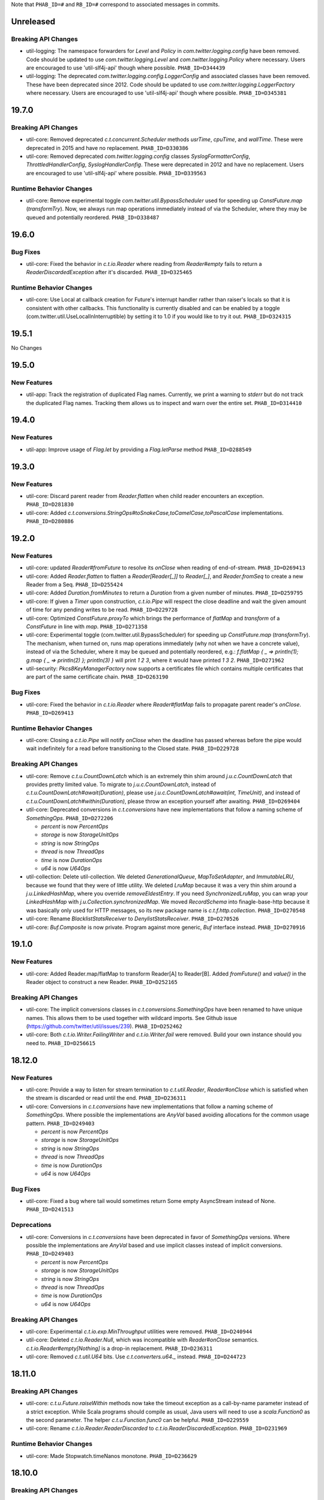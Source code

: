 .. Author notes: this file is formatted with restructured text
   (https://docutils.sourceforge.net/docs/user/rst/quickstart.html).
   The changelog style is adapted from Apache Lucene.

Note that ``PHAB_ID=#`` and ``RB_ID=#`` correspond to associated messages in commits.

Unreleased
----------

Breaking API Changes
~~~~~~~~~~~~~~~~~~~~

* util-logging: The namespace forwarders for `Level` and `Policy` in `com.twitter.logging.config`
  have been removed. Code should be updated to use `com.twitter.logging.Level` and
  `com.twitter.logging.Policy` where necessary. Users are encouraged to use 'util-slf4j-api' though
  where possible. ``PHAB_ID=D344439``

* util-logging: The deprecated `com.twitter.logging.config.LoggerConfig` and associated
  classes have been removed. These have been deprecated since 2012. Code should be updated
  to use `com.twitter.logging.LoggerFactory` where necessary. Users are encouraged to use
  'util-slf4j-api' though where possible. ``PHAB_ID=D345381``

19.7.0
------

Breaking API Changes
~~~~~~~~~~~~~~~~~~~~

* util-core: Removed deprecated `c.t.concurrent.Scheduler` methods `usrTime`,
  `cpuTime`, and `wallTime`. These were deprecated in 2015 and have no
  replacement. ``PHAB_ID=D330386``

* util-core: Removed deprecated `com.twitter.logging.config` classes `SyslogFormatterConfig`,
  `ThrottledHandlerConfig`, `SyslogHandlerConfig`. These were deprecated in 2012 and have
  no replacement. Users are encouraged to use 'util-slf4j-api' where possible. ``PHAB_ID=D339563``

Runtime Behavior Changes
~~~~~~~~~~~~~~~~~~~~~~~~

* util-core: Remove experimental toggle `com.twitter.util.BypassScheduler` used
  for speeding up `ConstFuture.map` (`transformTry`). Now, we always run map
  operations immediately instead of via the Scheduler, where they may be queued
  and potentially reordered. ``PHAB_ID=D338487``

19.6.0
------

Bug Fixes
~~~~~~~~~

* util-core: Fixed the behavior in `c.t.io.Reader` where reading from `Reader#empty` fails to return
  a `ReaderDiscardedException` after it's discarded. ``PHAB_ID=D325465``

Runtime Behavior Changes
~~~~~~~~~~~~~~~~~~~~~~~~

* util-core: Use Local at callback creation for Future's interrupt handler rather than
  raiser's locals so that it is consistent with other callbacks. This functionality is
  currently disabled and can be enabled by a toggle (com.twitter.util.UseLocalInInterruptible)
  by setting it to 1.0 if you would like to try it out. ``PHAB_ID=D324315``

19.5.1
------

No Changes

19.5.0
------

New Features
~~~~~~~~~~~~

* util-app: Track the registration of duplicated Flag names. Currently, we print a warning to
  `stderr` but do not track the duplicated Flag names. Tracking them allows us to inspect and
  warn over the entire set. ``PHAB_ID=D314410``

19.4.0
------

New Features
~~~~~~~~~~~~

* util-app: Improve usage of `Flag.let` by providing a `Flag.letParse` method
  ``PHAB_ID=D288549``

19.3.0
------

New Features
~~~~~~~~~~~~

* util-core: Discard parent reader from `Reader.flatten` when child reader encounters an exception.
  ``PHAB_ID=D281830``

* util-core: Added `c.t.conversions.StringOps#toSnakeCase,toCamelCase,toPascalCase` implementations.
  ``PHAB_ID=D280886``

19.2.0
------

New Features
~~~~~~~~~~~~

* util-core: updated `Reader#fromFuture` to resolve its `onClose` when reading of end-of-stream.
  ``PHAB_ID=D269413``

* util-core: Added `Reader.flatten` to flatten a `Reader[Reader[_]]` to `Reader[_]`,
  and `Reader.fromSeq` to create a new Reader from a Seq. ``PHAB_ID=D255424``

* util-core: Added `Duration.fromMinutes` to return a `Duration` from a given number of minutes.
  ``PHAB_ID=D259795``

* util-core: If given a `Timer` upon construction, `c.t.io.Pipe` will respect the close
  deadline and wait the given amount of time for any pending writes to be read. ``PHAB_ID=D229728``

* util-core: Optimized `ConstFuture.proxyTo` which brings the performance of
  `flatMap` and `transform` of a `ConstFuture` in line with `map`. ``PHAB_ID=D271358``

* util-core: Experimental toggle (com.twitter.util.BypassScheduler) for speeding up
  `ConstFuture.map` (`transformTry`). The mechanism, when turned on, runs map operations
  immediately (why not when we have a concrete value), instead of via the Scheduler, where it may
  be queued and potentially reordered, e.g.:
  `f.flatMap { _ => println(1); g.map { _ => println(2) }; println(3) }` will print `1 2 3`,
  where it would have printed `1 3 2`. ``PHAB_ID=D271962``

* util-security: `Pkcs8KeyManagerFactory` now supports a certificates file which contains multiple
  certificates that are part of the same certificate chain. ``PHAB_ID=D263190``

Bug Fixes
~~~~~~~~~

* util-core: Fixed the behavior in `c.t.io.Reader` where `Reader#flatMap` fails to propagate
  parent reader's `onClose`. ``PHAB_ID=D269413``

Runtime Behavior Changes
~~~~~~~~~~~~~~~~~~~~~~~~

* util-core: Closing a `c.t.io.Pipe` will notify `onClose` when the deadline has passed whereas
  before the pipe would wait indefinitely for a read before transitioning to the Closed state.
  ``PHAB_ID=D229728``

Breaking API Changes
~~~~~~~~~~~~~~~~~~~~

* util-core: Remove `c.t.u.CountDownLatch` which is an extremely thin shim around
  `j.u.c.CountDownLatch` that provides pretty limited value.  To migrate to `j.u.c.CountDownLatch`,
  instead of `c.t.u.CountDownLatch#await(Duration)`, please use
  `j.u.c.CountDownLatch#await(int, TimeUnit)`, and instead of
  `c.t.u.CountDownLatch#within(Duration)`, please throw an exception yourself after awaiting.
  ``PHAB_ID=D269404``

* util-core: Deprecated conversions in `c.t.conversions` have new implementations
  that follow a naming scheme of `SomethingOps`. ``PHAB_ID=D272206``

  - `percent` is now `PercentOps`
  - `storage` is now `StorageUnitOps`
  - `string` is now `StringOps`
  - `thread` is now `ThreadOps`
  - `time` is now `DurationOps`
  - `u64` is now `U64Ops`

* util-collection: Delete util-collection.  We deleted `GenerationalQueue`, `MapToSetAdapter`, and
  `ImmutableLRU`, because we found that they were of little utility.  We deleted `LruMap` because it
  was a very thin shim around a `j.u.LinkedHashMap`, where you override `removeEldestEntry`.  If you
  need `SynchronizedLruMap`, you can wrap your `LinkedHashMap` with
  `j.u.Collection.synchronizedMap`.  We moved `RecordSchema` into finagle-base-http because it was
  basically only used for HTTP messages, so its new package name is `c.t.f.http.collection`.
  ``PHAB_ID=D270548``

* util-core: Rename `BlacklistStatsReceiver` to `DenylistStatsReceiver`. ``PHAB_ID=D270526``

* util-core: `Buf.Composite` is now private. Program against more generic, `Buf` interface instead.
  ``PHAB_ID=D270916``

19.1.0
------

New Features
~~~~~~~~~~~~

* util-core: Added Reader.map/flatMap to transform Reader[A] to Reader[B]. Added `fromFuture()`
  and `value()` in the Reader object to construct a new Reader. ``PHAB_ID=D252165``

Breaking API Changes
~~~~~~~~~~~~~~~~~~~~

* util-core: The implicit conversions classes in `c.t.conversions.SomethingOps` have been
  renamed to have unique names. This allows them to be used together with wildcard imports.
  See Github issue (https://github.com/twitter/util/issues/239). ``PHAB_ID=D252462``

* util-core: Both `c.t.io.Writer.FailingWriter` and `c.t.io.Writer.fail` were removed. Build your
  own instance should you need to.  ``PHAB_ID=D256615``

18.12.0
-------

New Features
~~~~~~~~~~~~

* util-core: Provide a way to listen for stream termination to `c.t.util.Reader`, `Reader#onClose`
  which is satisfied when the stream is discarded or read until the end. ``PHAB_ID=D236311``

* util-core: Conversions in `c.t.conversions` have new implementations
  that follow a naming scheme of `SomethingOps`. Where possible the implementations
  are `AnyVal` based avoiding allocations for the common usage pattern.
  ``PHAB_ID=D249403``

  - `percent` is now `PercentOps`
  - `storage` is now `StorageUnitOps`
  - `string` is now `StringOps`
  - `thread` is now `ThreadOps`
  - `time` is now `DurationOps`
  - `u64` is now `U64Ops`

Bug Fixes
~~~~~~~~~

* util-core: Fixed a bug where tail would sometimes return Some empty AsyncStream instead of None.
  ``PHAB_ID=D241513``

Deprecations
~~~~~~~~~~~~

* util-core: Conversions in `c.t.conversions` have been deprecated in favor of `SomethingOps`
  versions. Where possible the implementations are `AnyVal` based and use implicit classes
  instead of implicit conversions. ``PHAB_ID=D249403``

  - `percent` is now `PercentOps`
  - `storage` is now `StorageUnitOps`
  - `string` is now `StringOps`
  - `thread` is now `ThreadOps`
  - `time` is now `DurationOps`
  - `u64` is now `U64Ops`

Breaking API Changes
~~~~~~~~~~~~~~~~~~~~

* util-core: Experimental `c.t.io.exp.MinThroughput` utilities were removed.  ``PHAB_ID=D240944``

* util-core: Deleted `c.t.io.Reader.Null`, which was incompatible with `Reader#onClose` semantics.
  `c.t.io.Reader#empty[Nothing]` is a drop-in replacement. ``PHAB_ID=D236311``

* util-core: Removed `c.t.util.U64` bits. Use `c.t.converters.u64._` instead.  ``PHAB_ID=D244723``

18.11.0
-------

Breaking API Changes
~~~~~~~~~~~~~~~~~~~~

* util-core: `c.t.u.Future.raiseWithin` methods now take the timeout exception as a call-by-name
  parameter instead of a strict exception. While Scala programs should compile as usual, Java
  users will need to use a `scala.Function0` as the second parameter. The helper
  `c.t.u.Function.func0` can be helpful. ``PHAB_ID=D229559``

* util-core: Rename `c.t.io.Reader.ReaderDiscarded` to `c.t.io.ReaderDiscardedException`.
  ``PHAB_ID=D231969``

Runtime Behavior Changes
~~~~~~~~~~~~~~~~~~~~~~~~

* util-core: Made Stopwatch.timeNanos monotone. ``PHAB_ID=D236629``

18.10.0
-------

Breaking API Changes
~~~~~~~~~~~~~~~~~~~~

* util-core: `c.t.io.Reader.Writable` and `c.t.Reader.writable()` are removed. Use `c.t.io.Pipe`
  instead. ``PHAB_ID=D226603``

* util-core: `c.t.util.TempFolder` has been moved to `c.t.io.TempFolder`. ``PHAB_ID=D226940``

* util-core: Removed the forwarding types `c.t.util.TimeConversions` and
  `c.t.util.StorageUnitConversions`. Use `c.t.conversions.time` and
  `c.t.conversions.storage` directly. ``PHAB_ID=D227363``

* util-core: `c.t.concurrent.AsyncStream.fromReader` has been moved to
  `c.t.io.Reader.toAsyncStream`. ``PHAB_ID=D228277``

* util-core: `c.t.io.Reader.read()` no longer takes `n`, the maximum number of bytes to read off a
  stream.  ``PHAB_ID=D228385``

New Features
~~~~~~~~~~~~

* util-core: `c.t.io.Reader.fromBuf` (`BufReader`), `c.t.io.Reader.fromFile`,
  `c.t.io.Reader.fromInputStream` (`InputStreamReader`) now take an additional parameter,
  `chunkSize`, the upper bound of the number of bytes that a given reader emits at each read.
  ``PHAB_ID=D203154``

Runtime Behavior Changes
~~~~~~~~~~~~~~~~~~~~~~~~

* util-core: `c.t.u.Duration.inTimeUnit` can now return
  `j.u.c.TimeUnit.MINUTES`. ``PHAB_ID=D225115``

18.9.1
-------

Breaking API Changes
~~~~~~~~~~~~~~~~~~~~

* util-core: `c.t.io.Writer` now extends `c.t.util.Closable`. `c.t.io.Writer.ClosableWriter`
  is no longer exist. ``PHAB_ID=D218453``

* util-core: Add `onClose` into `c.t.io.Writer`, it exposes a `Future` that is satisfied when
  the stream is closed. ``PHAB_ID=D226319``

Bug Fixes
~~~~~~~~~

* util-slf4j-api: Moved slf4j-simple dependency to be a 'test' dependency, instead of a
  compile dependency, which was inaccurate. ``PHAB_ID=D220718``

New Features
~~~~~~~~~~~~

* util-core: Added a `contramap` function into `c.t.io.Writer`, `Writer` is now a contravariant
  functor. Added the `AbstractWriter` for Java compatibility ``PHAB_ID=D225686``

18.9.0
-------

New Features
~~~~~~~~~~~~

* util-logging: New way to construct `ScribeHandler` for java interoperability.
  ``PHAB_ID=D208928``

* util-core: Added Reader#fromAsyncStream for consuming an `AsyncStream` as a `Reader`.
  ``PHAB_ID=D202334``

* util-core: Introducing `Reader.chunked` that chunks the output of a given reader.
  ``PHAB_ID=D206676``

* util-core: Added Reader#framed for consuming data framed by a user supplied function.
  ``PHAB_ID=D212396``

* util-security: Add `NullSslSession` related objects for use with non-existent
  `SSLSession`s.  ``PHAB_ID=D201421``

* util-tunable: Introducing `Tunable.asVar` that allows observing changes to tunables.
  ``PHAB_ID=D211622``

Breaking API Changes
~~~~~~~~~~~~~~~~~~~~

* util-core: `c.t.io.Reader` and `c.t.io.Writer` are now abstracted over the type
  they produce/consume (`Reader[A]` and `Writer[A]`) and are no longer fixed to `Buf`.
  ``PHAB_ID=D195638``

* util-core: `InMemoryStatsReceiver` now eagerly creates the mappings for `Counters`
  and `Stats` instead of waiting for the first call to `Counter.incr` and `Stat.add`.
  ``PHAB_ID=D205760``

* util-core: `c.t.io.Reader.Writable` is now `c.t.io.Pipe`. Both `Writable` type and
  its factory method are deprecated; use `new Pipe[A]` instead.  ``PHAB_ID=D199536``

* util-slf4j-api: Ensure that marker information is used when determining if log
  level is enabled for methods which support markers. ``PHAB_ID=D202387``

* util-slfj4-api: Finalize the underlying logger def in the Logging trait as it is not
  expected that this be overridable. If users wish to change how the underlying logger is
  constructed they should simply use the Logger and its methods directly rather than
  configuring the the underlying logger of the Logging trait.

  Add better Java compatibility for constructing a Logger. ``PHAB_ID=D204330``

18.8.0
-------

Bug Fixes
~~~~~~~~~

* util-core: Fixed an issue with Future.joinWith where it waits for
  completion of both futures even if one has failed. This also affects
  the join method, which is implemented in terms of joinWith. ``PHAB_ID=D191342``

18.7.0
-------

Breaking API Changes
~~~~~~~~~~~~~~~~~~~~

* util-core: Local.Context used to be a type alias for Array[Option[_]], now it is
  a new key-value liked structure. ``PHAB_ID=D182478``

18.6.0
-------

Breaking API Changes
~~~~~~~~~~~~~~~~~~~~

* util-app: Allow users a way to override the argument parsing behavior in
  `c.t.app.App#nonExitingMain` which was inlined. Users can override `parseArgs`
  to define custom behavior. ``PHAB_ID=D181660``

* util-core: Removed `c.t.u.NonFatal`, use `scala.util.control.NonFatal`
  instead. ``PHAB_ID=D181918``

* util-class-preloader: This library has been removed since it deprecated. We
  no longer recommend that people do this. ``PHAB_ID=D174250``

Bug Fixes
~~~~~~~~~

* util-app: Fix issue where in some environments, `URLClassLoader#getURLs` can
  return null, failing LoadService from initializing properly
  (see: https://github.com/google/guava/issues/2239). The `URLClassLoader` javadoc
  is not clear if a null can be returned when calling `URLClassLoader#getURLs` and for
  at least one application server, the default returned is null, thus we should be more
  resilient against this possibility. Fixes Finagle #695. ``PHAB_ID=D181152``

Deprecations
~~~~~~~~~~~~

* util-reflect: This library has been deprecated since it is legacy code and shouldn't
  be used for new services. We no longer think this facility is the right way to do it
  and encourage you to provide your own forwarders. ``PHAB_ID=D174250``

New Features
~~~~~~~~~~~~

* util-app: added #suppressGracefulShutdownErrors method to optionally suppress exceptions
  during graceful shutdown from bubbling up. ``PHAB_ID=D176970``

18.5.0
-------

Bug Fixes
~~~~~~~~~

* util-core: `c.t.concurrent.AsyncSemaphore` no longer completes promises while holding
  its intrinsic lock. ``PHAB_ID=D167434``

* util-logging: Fix incorrect `loggerName` in `c.t.logging.ScribeHandler` which
  prevented the short-circuiting of publishing messages emitted from the ScribeHandler.
  ``PHAB_ID=D161552``

* util-hashing: Add murmur3, a fast, non-cryptographic hashing function that
  is missing from hashing.
  ``PHAB_ID=D164915``

18.4.0
-------

New Features
~~~~~~~~~~~~

* util-app: Add the ability to bind specific implementations for `LoadService.apply`
  via `App.loadServiceBindings`. ``PHAB_ID=D146554``

* util-core: Introduce the `ClosableOnce` trait which extends the guarantees of
  `Closable` to include idempotency of the `close` method. ``PHAB_ID=D152000``

Runtime Behavior Changes
~~~~~~~~~~~~~~~~~~~~~~~~

* util-app: Add visibility for NonFatal exceptions during exiting of `c.t.app.App`.
  Added visibility into any NonFatal exceptions which occur during the closing of
  resources during `App#close`. ``PHAB_ID=D146029``

* util-core: Ensure the `Awaitable.CloseAwaitably0.closeAwaitably` Future returns.
  Because the `closed` AtomicBoolean is flipped, we want to make sure that executing
  the passed in `f` function satisfies the `onClose` Promise even the cases of thrown
  exceptions. ``PHAB_ID=D146565``

* util-stats: Alphabetically sort stats printed to the given `PrintStream` in the
  `c.t.finagle.stats.InMemoryStatsReceiver#print(PrintStream)` function.

  To include stats headers which provide better visual separation for the different
  types of stats being printedm, set `includeHeaders` to true. E.g.,
  ```
  InMemoryStatsReceiver#print(PrintStream, includeHeaders = true)
  ```
  ``PHAB_ID=D144091``

18.3.0
-------

Runtime Behavior Changes
~~~~~~~~~~~~~~~~~~~~~~~~

* util-app: Ensure that any flag parsing error reason is written to `System.err`
  before attempting to print flag usage. In the event that collecting flags for
  the printing the usage message fails, users will still receive a useful message
  as to why flag parsing failed. ``PHAB_ID=D137629``

* util-core: Promises/Futures now use LIFO execution order for their callbacks
  (was depth-based algorithm before).  ``PHAB_ID=D135407``

* util-core: Wrap the function passed to `Closable.make` in a try/catch and return
  a `Future.exception` over any NonFatal exception. ``PHAB_ID=D142086``

Deprecations
~~~~~~~~~~~~

* util-core: RichU64* APIs are deprecated. Use Java 8 Unsigned Long API instead:
  ``PHAB_ID=D137893``

  - `new RichU64String("123").toU64Long` -> `Long.parseUnsignedInt`
  - `new RichU64Long(123L).toU64HexString` -> `Long.toHexString` (no leading zeros)

18.2.0
-------

New Features
~~~~~~~~~~~~

* util-core: Added implicit conversion for percentage specified as "x.percent"
  to a fractional Double in `c.t.conversions.percent`. ``PHAB_ID=D128792``

* util-tunable: Add deserializer for `c.t.u.StorageUnit` to JsonTunableMapper
  ``PHAB_ID=D132368``

Runtime Behavior Changes
~~~~~~~~~~~~~~~~~~~~~~~~

* util-app: When `c.t.a.App.exitOnError` is called, it now gives `close`
  an opportunity to clean up resources before exiting with an error.
  ``PHAB_ID=D129437``

18.1.0
-------

New Features
~~~~~~~~~~~~

* util-security: Added `c.t.util.security.X509CrlFile` for reading
  Certificate Revocation List PEM formatted `X509CRL` files.
  ``PHAB_ID=D127700``

17.12.0
-------

Breaking API Changes
~~~~~~~~~~~~~~~~~~~~

* util-collection: `c.t.util.SetMaker` has been removed.
  Direct usage of Guava is recommended if needed. ``PHAB_ID=D116852``

17.11.0
-------

Dependencies
~~~~~~~~~~~~

* Guava has been removed as dependency from all modules except the
  'util-cache-guava' module. ``PHAB_ID=D117039``

New Features
~~~~~~~~~~~~

* util-security: Added `c.t.util.security.PrivateKeyFile` for reading PKCS#8
  PEM formatted `PrivateKey` files. ``PHAB_ID=D105266``

Bug Fixes
~~~~~~~~~

* util-core: `c.t.io.BufByteWriter.fixed(size).owned()` will only represent bytes
  explicitly written instead of the full size of the backing array, `size`.
  ``PHAB_ID=D112938``

Breaking API Changes
~~~~~~~~~~~~~~~~~~~~

* util-cache: The Guava dependency and its associated implementations have been
  moved to a new module, 'util-cache-guava'. ``PHAB_ID=D117039``

* util-cache: `c.t.cache.EvictingCache.lazily` now takes a `FutureCache`
  instead of an implementation specific cache. ``PHAB_ID=D117039``

17.10.0
-------

Release Version Changes:
~~~~~~~~~~~~~~~~~~~~~~~~

* From now on, release versions will be based on release date in the format of
  YY.MM.x where x is a patch number. ``PHAB_ID=D101244``

New Features
~~~~~~~~~~~~

* util-intellij: Create util-intellij project and publish IntelliJ capture
  points plugin for debugging asynchronous stack traces of code using Twitter
  Futures in Scala 2.11.11. ``PHAB_ID=D96782``

Breaking API Changes
~~~~~~~~~~~~~~~~~~~~

* util-app: c.t.app.Flag.let and letClear are now generic in their return type.
  ``PHAB_ID=D93951``

Bug Fixes
~~~~~~~~~
* util-core: Fix Buf.ByteArray.Shared.apply(bytes,begin,end) constructor function.
  ``PHAB_ID=D100648``

Runtime Behavior Changes
~~~~~~~~~~~~~~~~~~~~~~~~

* util-core: c.t.io.Buf.ByteArray.[Owned.Shared](Array[Byte], begin, end) now
  validates its input arguments. ``PHAB_ID=D100648``

* util-jvm: The `jvm/mem/postGC/{poolName}/max` metric has been removed
  because it is the same as the `jvm/mem/current/{poolName}/max` metric.
  ``PHAB_ID=D95291``

* util-security: Assert validity of X.509 certificates when read from a file.
  Attempting to read a `c.t.util.security.X509CeritificateFile` will now assert
  that the certificate is valid, i.e., if the current date and time are within
  the validity period given in the certificate. ``PHAB_ID=D88745``

7.1.0  2017-09-06
------------------

Breaking API Changes
~~~~~~~~~~~~~~~~~~~~

* util-events: Module has been removed. ``PHAB_ID=D82346``

* util-lint: Add GlobalRules#withRules for testing. Allow for the ability to
  specify a global rules set for use in testing. ``PHAB_ID=D83506``

7.0.0  2017-08-15
------------------

New Features
~~~~~~~~~~~~

* util-core: Added `c.t.util.SlowProbeProxyTimer` for monitoring the duration
  of execution for timer tasks. ``PHAB_ID=D70279``

* util-core: Introduced RootMonitor#set to set custom Monitor to RootMonitor.
  ``PHAB_ID=D70876``

* util-jvm: `JvmStats` has been moved here from TwitterServer allowing broader
  access to many metrics including GC, allocations, memory, and more.
  ``PHAB_ID=D80883``

* util-stats: Introducing Verbosity Levels for StatsReceivers (see docs on `StatsReceiver`
  for more info). ``PHAB_ID=D70112``

* util-tunable: `c.t.u.tunable.Tunable`, `c.t.u.tunable.TunableMap`,
  `c.t.u.tunable.JsonTunableMapper`, and `c.t.u.tunable.ServiceLoadedTunableMap` are now public.
  This allows users to create and use Tunables, a mechanism for accessing dynamically
  configured values. See https://twitter.github.io/finagle/guide/Configuration.html#tunables
  for details on how these can be used in Finagle. ``PHAB_ID=D80751``.

Bug Fixes
~~~~~~~~~

* util-core: Fix some consistency issues with `c.t.util.ByteReaderImpl`. Advance its
  cursor by the number of bytes consumed via `readBytes(Int)`, not the number specified
  as a method argument. `readString` will now throw an UnderflowException if the number
  of bytes specified exceeds the remaining buffer length instead of silently making due
  with the rest of the buffer's contents. ``PHAB_ID=D78301``

Runtime Behavior Changes
~~~~~~~~~~~~~~~~~~~~~~~~

* util-core: `c.t.util.Closable.sequence` now continues processing
  the `Closables` should any of their closes result in a failed `Future`
  and will return the first failure. Synchronous exceptions are now
  handled by lifting them into failed `Futures`. ``PHAB_ID=D62418``

* util-events: `com.twitter.util.events.sinkEnabled` now defaults to false
  in preparation for removal in an upcoming release. ``PHAB_ID=D64437``

Breaking API Changes
~~~~~~~~~~~~~~~~~~~~

* util-core: ByteWriter has been transformed into a true trait which can now
  be implemented outside of the com.twitter.io package. ``PHAB_ID=D59996``

* util-core: The method ByteWriter.owned() has been moved to a sub trait,
  BufByteWriter, to separate the notion of the target buffer representation from the
  writer methods in order to make it easier to target different buffer representations.
  ``PHAB_ID=D61215``

* util-stats: ``PHAB_ID=D59762``

 - `ProxyStatsReceiver.self` is now protected (was public before).
 - `StatsReceiver.repr` is now `def` (was `val` before).

* util-stats: `Counter#add` now takes a `Long` instead of an `Integer` as an argument.
  ``PHAB_ID=D69064``

* util-stats: `StatsReceiver#counter`, `StatsReceiver#stat`, and `StatsReceiver.addGauge`
  now may optionally take `c.t.f.stats.Verbosity` as a first argument. ``PHAB_ID=D70112``


Deprecations
~~~~~~~~~~~~

* util-events: This module is deprecated and will be removed in an upcoming
  release. ``PHAB_ID=D64437``

* util-stats: ``PHAB_ID=D62611``

  - `StatsReceiver.counter0` is deprecated in favour of vararg `StatsReceiver.counter`
  - `StatsReceiver.stat0` is deprecated in favour of vararg `StatsReceiver.stat`


6.45.0  2017-06-06
------------------

New Features
~~~~~~~~~~~~

* util-app: Optional resource shutdown sequencing for registered closables
  via `c.t.app.App#closeOnExitLast`. See longer note there for usage.
  ``RB_ID=916120``

* util-core: Added `writeBytes(Buf)` to the ByteWriter abstract class to allow
  for efficient writing of the `c.t.io.Buf` type. ``RB_ID=917094``

* util-core: Added `writeString(CharSequence, Charset)` and readString(Int, Charset)`
  to ByteWriter and ByteReader respectively to facilitate for more efficient String
  encoding and decoding. ``PHAB_ID=D63987``

* util-core: Added `ByteReader.readUnsignedLongBE` and `ByteReader.readUnsignedLongLE`.
  ``RB_ID=917289``

Breaking API Changes
~~~~~~~~~~~~~~~~~~~~

* util-collection: Removed deprecated `c.t.u.JMapWrapper`. Use
  `scala.collection.JavaConverters` instead. ``RB_ID=915544``

* util-core: ByteReader extends the AutoClosable interface to provide
  a notion of resource management. Users should ensure that instances
  of the ByteReader interface are closed after they are no longer
  needed. ``RB_ID=916086``

* util-core: Removed deprecated methods from `c.t.u.Future`:
    - `rawException`; use `exception` instead
    - `cancel`; use `raise` instead

  Removed deprecated `c.t.u.Futures.select`; use `Future.select` instead.
  Remove deprecated `flatten` method on `c.t.u.Future`; use `Futures.flatten` instead.
  ``RB_ID=915500``

* util-core: Removed deprecated `c.t.u.LongOverflowException`. Use
  `java.lang.ArithmeticException` instead. Removed deprecated
  `c.t.u.LongOverflowArith` and all methods on it:
  - `add`; use Java 8's `Math.addExact` instead
  - `sub`; use Java 8's `Math.subtractExact` instead
  - `mul`; use Java 8's `Math.multiplyExact` instead
  ``RB_ID=915545``

* util-core: Removed deprecated `c.t.concurrent.exp.AsyncStream`. Use
  `c.t.concurrent.AsyncStream` instead. ``RB_ID=916422``

* util-eval: Removed from the project. ``RB_ID=915430``
  https://finagle.github.io/blog/2017/04/06/announce-removals/

Runtime Behavior Changes
~~~~~~~~~~~~~~~~~~~~~~~~

* util-core: All `Timers` now handle negative or undefined times/durations in uniform way:
  treat them as zeros (i.e., `Time.epoch`, `Duration.Zero`). ``RB_ID=916008``

6.43.0  2017-04-20
------------------

Runtime Behavior Changes
~~~~~~~~~~~~~~~~~~~~~~~~

* util-core: `Closable.all(..)` will now catch synchronous exceptions thrown
  by any `Closable.close(..)` invocations, and wrap them in a failed Future.
  ``RB_ID=914859``

* util-stats: InMemoryStatsReceiver's `gauges` member is now safe for
  concurrent iteration but now holds strong references to gauge instances.
  ``RB_ID=911951``

New Features
~~~~~~~~~~~~

* util-core: `c.t.f.u.BufReader` and `c.t.f.u.BufWriter` have been
  moved from finagle-core to util-core and renamed to
  `c.t.io.ByteReader` and `c.t.io.ByteWriter` respectively. They
  are now also exposed publicly. ``RB_ID=911639``

Breaking API Changes
~~~~~~~~~~~~~~~~~~~~

* util: util-zk-commons was removed, since it was only a connector between
  util and commons, which was not widely used.  ``RB_ID=910721``

* util-core: AsyncQueue's `size` method is now final while `offer` and `fail`
  are no longer final. ``RB_ID=914191``

6.42.0  2017-03-10
------------------

New Features
~~~~~~~~~~~~

* util-core: Promoted the positional `Buf.Indexed` API to be a first-class
  part of `c.t.io.Buf`. If you have a custom implementation of `Buf` it
  will require some effort to become compatible. ``RB_ID=907231``

Breaking API Changes
~~~~~~~~~~~~~~~~~~~~

* util-app: Set failFastUntilParsed on created flag added to `c.t.app.Flags`
  via `c.t.app.Flags#add`. ``RB_ID=908804``

* util-core: Remove deprecated `c.t.io.ConcatBuf` which is replaced by
  `c.t.io.Buf.apply(Iterable[Buf])`. ``RB_ID=907180``

* util-core: Remove deprecated `c.t.util.RingBuffer`. Use Guava's
  `EvictingQueue`. ``RB_ID=907516``

* util-core: Remove deprecated `c.t.concurrent.ConcurrentPool`. Prefer
  Finagle's `c.t.f.pool.BufferingPool`. ``RB_ID=907516``

* util-core: Remove deprecated `c.t.concurrent.ConcurrentMultiMap`. Prefer
  Guava's Multimap. ``RB_ID=907516``

Dependencies
~~~~~~~~~~~~

* util: Bump guava to 19.0. ``RB_ID=907807``

6.41.0  2017-02-03
------------------

New Features
~~~~~~~~~~~~

* util-app: App now exposes `closeOnExit` publicly. ``RB_ID=906890``

* util-core: Add method to `Buf` to efficiently write to a nio `ByteBuffer`.
  ``RB_ID=910152``

* util-core: Add Java-friendly API to Scala.java for converting from
  a Java 8 `Optional` to a Scala `Option`. ``RB_ID=906512``

* util-core: Introduced a positional `Buf` API, `Buf.Indexed`, and retrofitted
  all existing implementations in util and finagle to adopt it. It is now used
  throughout for a reductions in allocation and latency. In two services at
  Twitter we saw a 1-2% reduction in allocations. We plan to open the API to
  the public and make it a part of `Buf` once we are confident in the APIs.
  ``RB_ID=904559`` ``RB_ID=905253`` ``RB_ID=906201``

* util-slf4j-api: Introduce slf4j-api support into util. This includes a
  small scala wrapper over the `org.slf4j.Logger` and a scala-friendly
  `Logging` trait. Changes also include the util-slf4j-jul-bridge module which
  is a library that provides a utility to "smartly" install the
  Slf4jBridgeHandler. ``RB_ID=900815``

Runtime Behavior Changes
~~~~~~~~~~~~~~~~~~~~~~~~

* util-core: Improved performance and allocation rates of some "random access"
  `Buf` operations. ``RB_ID=905253``

* util-core: Standardized argument checking in implementations of
  `c.t.io.Buf.write` and `c.t.io.Buf.slice`. ``RB_ID=899935``

Breaking API Changes
~~~~~~~~~~~~~~~~~~~~

* util-core: Deprecated `c.t.io.ConcatBuf` which is replaced by
  `c.t.io.Buf.apply(Iterable[Buf])`. ``RB_ID=899623``

6.40.0  2016-12-20
------------------

Bug Fixes
~~~~~~~~~

* util-core: Fix issue with c.t.concurrent.AsyncStream.mapConcurrent which
  will cause the stream head to be held for life of operation. ``RB_ID=896168``

Breaking API Changes
~~~~~~~~~~~~~~~~~~~~

* util-core: Deprecated charset constants in `c.t.io.Charsets` have been
  removed. Use java.nio.charset.StandardCharsets instead. ``RB_ID=893542``

* util-core: `com.twitter.util.NonFatal` is deprecated, use
  `scala.util.control.NonFatal` instead. ``RB_ID=892475``

* util-core: `FactoryPool`/`SimplePool` now inherits `scala.collection.mutable.Queue[A]`
  not deprecated `scala.collection.mutable.QueueProxy[A]` ``RB_ID=896485``

* util-core: `Buf` has been promoted from a trait to an abstract class to facilitate
  memoization of the `Buf` hash code. This also removes the need for the Java friendly
  abstract class: `AbstractBuf`. ``RB_ID=897476``

6.39.0  2016-11-22
------------------

No Changes

6.38.0  2016-10-10
------------------

New Features
~~~~~~~~~~~~

* util-app: Java developers can now declare instances of `GlobalFlag`
  from Java. See `c.t.app.JavaGlobalFlag` for details. ``RB_ID=874073``

* util-thrift: We now depend on a fork of libthrift hosted in the Central Repository.
  The new package lives in the 'com.twitter' organization. This removes the necessity of
  depending on maven.twttr.com. This also means that eviction will not be automatic and
  using a newer libthrift library requires manual eviction if artifacts are being pulled
  in transitively. ``RB_ID=885879``

* util-logging: Allow users to override `c.t.util.logging.Logger` installation,
  making it easier to work with SLF4J bridges. ``RB_ID=870684``

* util: No longer need to add an additional resolver that points to maven.twttr.com.
  ``RB_ID=878967``

Bug Fixes
~~~~~~~~~

* util-core: `c.t.io.InputStreamReader` and `Readers` created by
  `c.t.io.Reader.fromFile` and `fromStream` now close the underlying
  `InputStream` on reading of EOF and on calls to `Reader.discard`.
  ``RB_ID=873319``

Breaking API Changes
~~~~~~~~~~~~~~~~~~~~

* util-core: `c.t.app.GlobalFlag` is now `abstract` to reflect how the class
  is intended to be used. ``RB_ID=875409``


6.37.0  2016-09-07
------------------

New Features
~~~~~~~~~~~~

* util-app: Introduce `c.t.app.Flag.letClear` allowing flags to be unset.
  ``RB_ID=868177``

6.36.0  2016-08-25
------------------

New Features
~~~~~~~~~~~~

* util-core: `c.t.util.FuturePool` now optionally exposes metrics on
  their internal state such as active tasks, and completed tasks.
  ``RB_ID=850652``

* util-core: Add a system property
  `com.twitter.concurrent.schedulerSampleBlockingFraction` that can be
  set to a value between 0.0 and 1.0 (inclusive). When the Scheduler
  runs blocking code, it will log the stacktrace for that fraction of
  the calls. ``RB_ID=861892``

* util-core: Add Java-friendly API for `StorageUnit`. See `StorageUnit.fromX`
  and `StorageUnit.{times, plus, minus, divide}` methods. ``RB_ID=864546``

Runtime Behavior Changes
~~~~~~~~~~~~~~~~~~~~~~~~

* util-eval: The compiler reporter is now reset between code check invocations.
  This means that when there is a failure that it is no longer required to reset
  the entire state to recover and that already compiled and loaded classes can still
  be used. ``RB_ID=859878``

6.35.0  2016-07-07
------------------

Runtime Behavior Changes
~~~~~~~~~~~~~~~~~~~~~~~~

* util-codec: StringEncoder no longer depends on apache commons-codec, and
  decode will now throw an exception when it fails to decode a byte, instead
  of failing silently. ``RB_ID=833478``

* util-collection: LruMap is now backed by jdk LinkedHashMap instead of apache
  collections LRUMap. ``RB_ID=833515``

* util-core: `com.twitter.util.NonFatal` is now implemented by Scala's
  `scala.util.control.NonFatal`. This changes behavior such that
  `java.lang.StackOverflowError` is considered fatal and
  `java.lang.NoSuchMethodException` is considered non-fatal.
  ``RB_ID=835671``

New Features
~~~~~~~~~~~~

* util-app: `com.twitter.finagle.util.LoadService` has been moved to
  `c.t.app.LoadService` and can now be used without needing a finagle-core
  dependency. ``RB_ID=829897``

* util-cache: Adds support for Caffeine-style caches. ``RB_ID=833848``

* util-core: Add `c.t.concurrent.Scheduler.blockingTimeNanos` which tracks time spent doing
  blocking operations. ``RB_ID=828289``

* util-core: Reduced allocations by 40% and latency by 18% of satisfying `Promises`.
  ``RB_ID=832816``

* util-core: `c.t.util.NoStacktrace` is removed. Use `scala.util.control.NoStackTrace` instead.
  ``RB_ID=833188``

* util-core: Add `Future.joinWith` that also accepts a function `(A, B) => C` for mapping
  a joined result. ``RB_ID=838169``

* util-core: Add `Future.by(Time)`, complementary to the existing `Future.within(Duration)`
  ``RB_ID=838169``

* util-core: Add `c.t.util.ProxyTimer` which allows for creating proxy based
  `Timers` outside of the `com.twitter.util` package. ``RB_ID=846194``

* util-core: Add `AsyncStream.merge` merge potentially inifite streams
  ``RB_ID=846681``

* util-security: Added new project. ``RB_ID=843070``

Breaking API Changes
~~~~~~~~~~~~~~~~~~~~

* Builds are now only for Java 8 and Scala 2.11. See the
  `blog post <https://finagle.github.io/blog/2016/04/20/scala-210-and-java7/>`_
  for details. ``RB_ID=828898``

* util-core: `c.t.u.Bijection` is removed. use `c.t.bijection.Bijection`
  (https://github.com/twitter/bijection) instead. ``RB_ID=834383``

* util-core: Deprecated method `Future.get()` has been removed because it made it
  too easy to hide blocking code. Replaced usage with the more explicit
  `com.twitter.util.Await.result(Future)`. ``RB_ID=833579``

* util-core: Deprecated method `Future.get(Duration): Try` has been removed because it
  made it too easy to hide blocking code. Replaced usage with the more explicit
  `com.twitter.util.Await.result(Future.liftToTry)`. ``RB_ID=836066``

* util-core: Deprecated methods `Future.isReturn` and `Future.isThrow` have been
  removed because they made it too easy to hide blocking code. Replaced usage with
  the more explicit `Await.result(Future.liftToTry).isReturn` and
  `Await.result(Future.liftToTry).isThrow`. ``RB_ID=837329``

* util-lint: Added methods `com.twitter.util.lint.Rules.removeById(String)` and
  `com.twitter.util.lint.RulesImpl.removeById(String)` so that it is now possible
  to remove a `com.twitter.util.lint.Rule` from the `com.twitter.util.lint.GlobalRules`
  set. ``RB_ID=840753``

Bug Fixes
~~~~~~~~~

* util-core: AsyncMeter had a bug where if the burst size was smaller than
  the number of disbursed tokens, it would discard all of the tokens over
  the disbursal limit.  Changed to instead process tokens in the wait queue
  with leftover tokens.  This improves behavior where the actual period is
  smaller than can actually be simulated with the given timer.  ``RB_ID=836742``

* util-core: Once didn't actually provide the guarantee it tried to, because
  of an issue with the scala compiler,
  https://issues.scala-lang.org/browse/SI-9814.  It should now actually be
  synchronized. ``RB_ID=842245``

* util-zk: Fixed race when an existing permit is released between the time
  the list was gotten and the data was checked. ``RB_ID=835856``

* util-core: Memoize apply now throws IllegalStateException if a thread
  re-enters with identical input parameters instead of deadlocking.

6.34.0  2016-04-26
------------------

New Features
~~~~~~~~~~~~

* util-core: Add `Throwables.unchecked` to help Java users deal with checked
  exceptions. ``RB_ID=811441``

* util-stats: Can now get from a `com.twitter.finagle.stats.StatsReceiver`` to all "leaf"
  StatsReceivers that don't delegate to another StatsReceiver with
  `com.twitter.finagle.stats.DelegatingStatsReceiver.all`.  ``RB_ID=819519``

Breaking API Changes
~~~~~~~~~~~~~~~~~~~~

* util-core: Removed deprecated methods from Buf.scala ``RB_ID=809948``
  - Removed `c.t.io.Buf.ByteArray.apply`, replace usage with `Buf.ByteArray.Owned.apply`.
  - Removed `c.t.io.Buf.ByteArray.unapply`, replace usage with `Buf.ByteArray.Owned.unapply`.
  - Removed `c.t.io.Buf.ByteBuffer.apply`, replace usage with `Buf.ByteBuffer.Owned.apply`.
  - Removed `c.t.io.Buf.toByteBuffer`, replace usage with `Buf.ByteBuffer.Owned.extract`.

* util-core: Removed deprecated `Future.apply` methods ``RB_ID=811617``

* util-stats: Removed `com.twitter.finagle.stats.BroadcastStatsReceiver` marker trait in favor of
  `com.twiter.finagle.stats.DelegatingStatsReceiver` marker trait, which lets us specify that we
  only delegate to a single `com.twitter.finagle.stats.StatsReceiver`.  ``RB_ID=819519``

* util-zk-common: Removed `com.twitter.zk.ServerSet`. Use implementations of ServerSets in the
  finagle-serversets project. ``RB_ID=821355``

Bug Fixes
~~~~~~~~~

* util-core: Fix memory leak in `Var.apply(T, Event[T])` and `Var.patch`.
  ``RB_ID=809100``

6.33.0  2016-03-10
------------------

New Features
~~~~~~~~~~~~

* util-core: AsyncSemaphore supports closing and draining of waiters via `fail`. ``RB_ID=807590``

* util-core: Add convenience methods `force`, `size`, `sum`, and `withEffect` to `AsyncStream`.
  ``RB_ID=808411``

Bug Fixes
~~~~~~~~~

* util-core: Fix nested functions `AsyncStream.++` to avoid stack overflow. ``RB_ID=804408``

Deprecations
~~~~~~~~~~~~

* util-core: `Future.rawException` is deprecated in favor of `Future.exception`.
  ``RB_ID=798223``

6.32.0  2016-02-03
------------------

New Features
~~~~~~~~~~~~

* util-core: Add `Future.traverseSequentially`. Take a sequence and sequentially apply a function
  A => Future[B] to each item. ``RB_ID=785091``

6.31.0  2016-02-02
------------------

NOT RELEASED

6.30.0  2015-12-03
------------------

New Features
~~~~~~~~~~~~

* util-core: Introduce an `AsyncMeter` for asynchronously rate limiting to a fixed rate over time.
  It can be used for smoothing out bursty traffic, or for slowing down access to a
  resource. ``RB_ID=756333``

* util-core: Introduce a `TokenBucket` for helping to control the relative rates of two processes,
  or for smoothing out the rate of a single process. ``RB_ID=756333``

Breaking API Changes
~~~~~~~~~~~~~~~~~~~~

* util-core: `Timer` now has final implementations for `schedule` which delegate
  to new protected `scheduleOnce` and `schedulePeriodically` methods. This is
  done to ensure that `Locals` are captured when the task is scheduled and
  then used when the task is run. Existing `Timer` implementations should rename
  their existing `schedule` methods to work with the new interface. ``RB_ID=755387``

* util-core: Remove deprecated `FuturePool.defaultPool`, callers should
  use `FuturePool.unboundedPool` instead. ``RB_ID=757499``

* util-stats: Remove deprecated methods on `com.twitter.finagle.stats.StatsReceiver`.
  ``RB_ID=757414``

* util-core: `AsyncStream` graduates out of `com.twitter.concurrent.exp` into
  `com.twitter.concurrent`. Backwards compatibility aliases remain for Scala
  users, but Java users will need to update their imports. ``RB_ID=758061``

* util-codec: Add a new encoder `com.twitter.util.Base64UrlSafeStringEncoder`
  which extends from `com.twitter.util.Base64StringEncoder`. Both the url-safe
  and non-url-safe encoders can decode all strings generated by either. ``RB_ID=765189``

* util-core: Remove unnecessary `invalidate` method from util-cache's
  `com.twitter.cache.guava.LoadingFutureCache`, and change the `remove` semantic
  to match the `com.twitter.cache.FutureCache` contract. ``RB_ID=766988``

* util-core: Remove protected `Timer.monitor` (overrides a monitor to use by a
  timer implementation) because any possible implementation rather than `Monitor.get`
  promotes memory leaks when timer is used to schedule recursive tasks (tasks that
  reschedules themselves). ``RB_ID=771736``

6.29.0  2015-10-15
------------------

New Features
~~~~~~~~~~~~

* util-core: Introduce an optional max capacity to `AsyncQueue`.
  Modified `AsyncQueue.offer` to return a boolean indicating whether or not the
  item was accepted. Added `AsyncQueue.drain(): Try[Queue]`. ``RB_ID=745567``

Breaking API Changes
~~~~~~~~~~~~~~~~~~~~

* util-core: Remove deprecated methods from `com.twitter.util.Time` and
  `com.twitter.util.Duration`. ``RB_ID=751771``

* util-core: Provide methods on `Stopwatch` so that users can take advantage of
  `Time` manipulation tools in latency-sensitive code when measuring elapsed
  time. ``RB_ID=75268``

Runtime Behavior Changes
~~~~~~~~~~~~~~~~~~~~~~~~

* util-core: The Scheduler clock stats were decommissioned as they only make sense
  relative to `wallTime` and the tracking error we have experienced `wallTime` and
  `*Time` make it impossible to use them reliably. It is not worth the performance
  and code complexity to support them. ``RB_ID=750239``

* util-core: `JavaTimer` and `ScheduledThreadPoolTimer` now capture the `Local`
  state when scheduled and is used along with that `Monitor` when the `TimerTask`
  is run. ``RB_ID=755387``

* util-logging: `QueueingHandler` does not create a separate thread per instance.
  ``RB_ID=745567``

6.28.0  2015-09-25
------------------

Breaking API Changes
~~~~~~~~~~~~~~~~~~~~

* util-core: Remove deprecated methods from `com.twitter.util.Var`.

  To migrate `observe` and `foreach`, given `aVar.observe { t => somethingWith(t) }`
  you would write `aVar.changes.register(Witness({ t => somethingWith(t) }))`.

  To migrate `observeUntil`, given `aVar.observeUntil(_ == something)`,
  you would write `aVar.changes.filter(_ == something).toFuture()`.

  To migrate `observeTo`, given `aVar.observeTo(anAtomicReference)`,
  you would write `aVar.changes.register(Witness(anAtomicReference))`.

  ``RB_ID=744282``

6.27.0  2015-08-28
------------------

Breaking API Changes
~~~~~~~~~~~~~~~~~~~~

* util-core: `TimeFormat` optionally takes a `TimeZone` in the constructor.
  If not provided, it uses UTC.

6.26.0  2015-07-27
------------------

Breaking API Changes
~~~~~~~~~~~~~~~~~~~~

* util-core: `Activity`, `BoundedStack`, `RingBuffer` and `Var` migrated
  off of deprecated `ClassManifest` to `ClassTag`. ``RB_ID=720455``

* util-core: Added Spool#zip

* util-core: Removed deprecated methods `Future.void` and `Future$.void()`.
  Use `Future.voided` and `Future$.Void` instead. ``RB_ID=720427``

Runtime Behavior Changes
~~~~~~~~~~~~~~~~~~~~~~~~

* util-core: `Promise.forwardInterruptsTo(other)` is a no-op if the
              other future is fulfilled. ``RB_ID=714420``

* util-events: Recording of events is disabled by default and can be updated
               at runtime via TwitterServer's `/admin/events` page or
               `/admin/events/{recordOn,recordOff}`. ``RB_ID=715712``

6.25.0  2015-06-22
------------------

Runtime Behavior Changes
~~~~~~~~~~~~~~~~~~~~~~~~
* util-events: Enable event sink by default.

6.24.0  2015-04-12
------------------

New Features
~~~~~~~~~~~~

* util-core: Introduce AsyncStream, an experimental replacement for Spool.

Breaking API Changes
~~~~~~~~~~~~~~~~~~~~

* util-core: `Future.willEqual()` now returns `Future[Boolean]` instead of
             `Promise[Boolean]`.

* util-core: rename VarSource to ActivitySource. remove
             com.twitter.io.exp.VarSource.Result, return Activity[T]
             instead of Var[VarSource.Result[T]]. Remove FailoverVarSource in
             favor of ActivitySource.orElse.

* util-core: `TimeFormat` now throws IllegalArgumentException if the pattern
             uses the week year ('Y') without the week number ('w')
* util-core: `Spool.++` used to force its argument, but now it is evaluated
             only if `this` Spool is empty. To revert to existing behavior,
             simply force the argument before passing it to ++.

* util-core: `Reader.writable()` returns a new type, `Reader.Writable`, which
             combines `Reader`, `Writer` and `Closable`.
* util-core: `Reader.concat` and `Reader.copyMany` now take an AsyncStream
             argument instead of Spool.

Runtime Behavior Changes
~~~~~~~~~~~~~~~~~~~~~~~~

* util-core: Futures still rethrow on fatals, but now also Monitor.handle on
             them.

* util-core: `Future.onFailure` now only applies a `PartialFunction` if
             `PartialFunction.isDefinedAt` returns true.

* util-core: `AsyncSemaphore` now requires that `initialPermits` be positive.

* util-core: The `Reader` and `Writer` from `Reader.Writable.close()` are now
             synchronized on `close`.

6.23.0 2014-12-12
------------------

New Features
~~~~~~~~~~~~

* util-core: Add method .flushBatch() to batched future returned by Future.batched()
             that immediately initiates processing of all remaining queued requests

* util-core: Add Future.collect() method that collects over Map's values

* util-stats: Create a new module, `util-stats` to move `finagle-core`
              StatsReceivers to.  They retain the `com.twitter.finagle`
              namespace to ease the transition.

Deprecation:

* util-stats: Deprecate `com.twitter.finagle.stats.StatsReceiver#time{,TimeFuture}`.
              Instead, please use the `com.twitter.finagle.stats.Stat` helpers
              from scala, and the `com.twitter.finagle.stats.JStats` helpers
              from java.

Breaking API Changes
~~~~~~~~~~~~~~~~~~~~
* util-cache: Remove unused com.twitter.cache.Mod trait and object

* util-core: Rename Buf._.Unsafe to Buf._.Owned and Buf._.Copied to Buf._.Shared

* util-core: Remove the com.twitter.util.repository package

* util-core: Change return type of Future.batched() to com.twitter.util.Batcher

Java Compatibility
~~~~~~~~~~~~~~~~~~

* util-app: Flaggable is now an abstract class for Java compatibility

* util-core: Make Futures an API entry point for Java users
             (even for methods that take Scala collections)

* util-core: Add compilation tests to track Java compatibility of new API

6.22.2  2014-10-29
------------------

Breaking API Changes
~~~~~~~~~~~~~~~~~~~~
* util-core: Removed `Sieve` example.

* util-core: Introduce new constructors and extractors for Buf types to
             support more efficient, correct uses.  Buf types now come with
             Copied and Direct management interfaces -- Direct tries to
             provide direct access to the Buf's backing byte array, while
             Copied ensures that the caller cannot accidentally mutate a Buf's
             data. Additionally, helpers to support Buf-type coersion have
             been added.

New Features
~~~~~~~~~~~~

* util-app: add an option so that we can let apps fail fast if reading
            argument before args are parsed.

Bug Fixes
~~~~~~~~~

* util: add missing @RunWith annotation

* util-core: Java tests for Duration, Time and Timer

* util-core: Reader.writable.fail: make reentrant

Optimizations
~~~~~~~~~~~~~

* util-core: Slurry of PartialFunction micro-optimizations

6.22.1  2014-10-23
------------------

Bug Fixes
~~~~~~~~~

* util and finagle: fix compiler warnings

Deprecation:

* util-core: Add deprecation of RingBuffer to changelog

* util-core: Removed IVar and IVarField

Documentation
~~~~~~~~~~~~~

* util-core: Clarify Scaladoc of `Promise.attached`

* util-core: Add self-type to `Promise.Detachable` and augment Promise Scaladocs

* util-io: Better names for Buf.slice() paramters.

New Features
~~~~~~~~~~~~

* util-app: Add App registration

* util-cache Add asynchronous cache with TTL

* util-core: Add `Activity.future`

Package factoring
~~~~~~~~~~~~~~~~~

* util-logging: factor out testing code into new package util-test

6.22.0  2014-10-13
------------------

System Requirements
~~~~~~~~~~~~~~~~~~~

* util-core: prefer Await.result(future.liftToTry) to deprecated methods

* c.t.util.Time: Scope Locals with `Local.let` instead of `save`+`restore`

Runtime Behavior Changes
~~~~~~~~~~~~~~~~~~~~~~~~

* util-logging:
  * Logging's default handler is now async by default via `com.twitter.logging.QueueingHandler`.
  * Two Flags allowing for customization:
    * `com.twitter.logging.log.async`: Default true, turns this functionality on/off.
    * `com.twitter.logging.log.async.maxsize`: Default 4096, max size of the async buffer.

* util.RingBuffer: fix buffer size on drops

* util-io: Fix Buf.ByteBuffer.slice

* util-core: Future.sleep: short-circuit when duration <= 0

* util-core: IVar and IVarField were removed. Use com.twitter.util.Promise instead because it provides a superset of IVar behavior.

New Features
~~~~~~~~~~~~

* util-core: introduce Memoize.snappable

* util-app: add Flaggable.ofSet

* util-app: introduce Flag.let

Optimizations
~~~~~~~~~~~~~

* util-core: Perf improvement to ConcatBuf#slice

* util-core: Avoid accumulation of listeners in Future.select

* util-core: Event.filter only 1 call to filter predicate

Bug Fixes
~~~~~~~~~

* util-jvm: Fix logging in Jvm.foreachGc

* util-core: document StorageUnit can overflow

* util-core: check Future.proxyTo and Promise.become preconditions

Breaking API Changes
~~~~~~~~~~~~~~~~~~~~

* util-core: remove Leaky and FutureBenchmark

Documentation
~~~~~~~~~~~~~

* util, ostrich, finagle, twitter-server: Remove all trailing spaces

Package factoring
~~~~~~~~~~~~~~~~~

* Test classes from util-logging were factored into its own package, util-test.

Breaking API Changes
~~~~~~~~~~~~~~~~~~~~

* util-core: Deprecate `RingBuffer` in favor of Guava's `com.google.common.collect.EvictingQueue`.

6.21.2  2014-09-08
------------------

* util-cache: Adds a Guava-backed asynchronous cache

* util-core: Fixed FuturePool for NLRCK

* util-core: Improve java friendliness of futures

* util-core: Make register/close on Event() work atomically

* util-core: Reimplement Buf.Utf8 encoder/extractor using io.Charsets

* util-core: storage parse() should be able to handle Long

* util-logging: make Logger immutable & break cyclic dependency on Level

* util: Upgrade to scala_2.10

6.20.0  2014-08-22
------------------

* util: Enables cross-publishing for 2.11
* util-app: Log severely if a flag is read at the wrong time
* util-core: Changes transform to fail Futures if you return inside the passed closure
* util-core: Copy bytes from Reader to Writer and OutputStream
* util-core: Fix RichU64String to throw for negative input Problem
* util-core: Optimizations in Buf
* util-core: Remove some unnecessary implicit conversions
* util-doc: Fix updatedocs.bash to update new util docs

6.19.0  2014-08-05
------------------

* util: smattering of minor cleanups in util and finagle
* util-core: Reader and getContent symmetry

6.18.4  2014-07-31
------------------

* util-core: Remove confusing NOOP 0.until(5) in Future.collect().
* util-app: Fix a bug in global flag parsing

6.18.2  2014-07-23
------------------

* util-core: Fixes a broken sbt test
* util-core: Log exceptions caught by ChannelStatsHandler
* util-core: Satisfy promise on fatal exception in FuturePool task
* util-core: small perf improvements to Future.collect, Throw, Flag
* util-logging: java-friendly LoggerFactory API

6.18.1  2014-07-08
------------------

* util: Update README to reflect correct storage units.
* util: Convert all tests in util to scalatest
* util-app: Simplifies the logic to get the appname
* util-io: Buf, Reader: remove Buf.Eof; end-of-stream is None
* util-io: Create Buf.ByteBuffer to wrap java.nio.ByteBuffer

6.18.0  2014-06-23
------------------

* util-app: Don't kill the JVM on flag-parsing failure
* util-app: Improve the Scaladocs for com.twitter.app.Flag and friends
* util-core: Add U(32|64)(BE|LE) to Buf
* util-core: Add com.twitter.util.NilStopwatch
* util-core: Add src/main/java dependency on src/main/scala
* util-core: Catch InterruptedException in Closable collector thread
* util-core: Fix MockTimer#schedule(Duration)(=> Unit)'s cancel
* util-core: Fix update-after-interrupt race condition in AsyncSemaphore
* util-core: Signal the deprecation of com.twitter.util.Bijection.
* util-logging: Add additional handlers to Logging trait

6.17.0  2014-06-04
------------------

* util: Upgrade dependency versions
* util-core: Scheduler productivity = cpuTime/wallTime
* util-core: Add a `take` method to `Spool`
* util-core: Introduce `ConcatBuf`
* util-core: add `Spool.collectFuture`

6.16.0  2014-05-13
------------------

* util-app: Add flag for configuring acceptance of undefined flags
* util-app: Minor c.t.app.ClassPath/c.t.f.util.LoadService cleanup
* util-core: Adds Time.sleep for testing sleeping code

6.15.0  2014-04-29
------------------

* util-app: enforce close grace period
* util-core: special case buf.slice(0, buf.length)
* util-core: add LIFO option to LocalScheduler
* util-core: improves usability of Var and VarSource from java
* util-core: Make spool lazier
* util-core: Fixes detachable semantics with ConstFuture
* util-core: make LocalScheduler non-private for custom schedulers

6.14.0  2014-04-09
------------------

* util-benchmark: Fix caliper failures due to new guava
* util-core: Add Local.let
* util-core: Add com.twitter.io.Charsets and replace the use of org.jboss.netty.util.CharsetUtil
* util-core: Bump objectsize dependency to 0.0.10
* util-core: Comprehensive Scaladocs for Scheduler-related classes and traits
* util-core: Create a static Exception for use in `Future.raiseWithin`
* util-core: Future.select: fix inaccurate comments
* util-core: Make Function classes covariant
* util-core: Parse names into trees; introduce separate evaluation.
* util-core: Short-circuit `within` and `raiseWithin` if Future is already satisfied

6.13.2  2014-03-24
------------------

* util-core: Add `StorageUnit.hashCode`
* util-core: Event.mergeMap: fix Closable
* util: Update 3rdparty library versions
* util: Upgrade to guava 16

6.13.1  2014-03-20
------------------

* util: Update zk libraries

6.13.0  2014-03-14
------------------

* util-app: add usage string, printed before flags
* util-app: Handle comma-separated values in `Flaggable.ofMap`
* util-app: Implement application-level shutdown handling in App.
* util-app: Remove hardcoded ports in FlagTest
* util-app: sort global flags in usage
* util-core/Offer: Don't do indexed lookups in prepare()
* util-core: Add support for interrupting Future.sleep
* util-core: Check whether JVM supports thread measurement before measuring
* util-core: Create daemon threads in all stock `com.twitter.util.FuturePool`\s
* util-core: Event: mergeMap, not flatMap
* util-core: Performance optimizations for Future.collect
* util-core: TimeLike inSeconds should not truncate
* util-core: Var.collect, Fix deadlock caused by oversynchronizing
* util-core: Var: prevent stale updates
* util: ForkJoin scheduler: first draft

6.12.1  2014-02-18
------------------

* Upgrade everyone to the new c.t.common.server-set

6.12.0  2014-02-14
------------------

* LocalScheduler: improve concurrency by sampling less
* Option to enable thread pool scheduler in finagle, and fix the shutting down RejectedExecutionException's.
* re-write Future.unit in terms of Future.Unit
* Revert "Option to enable thread pool scheduler in finagle, and fix the shutting down RejectedExecutionException's." (It's breaking the build on JDK6 machines)
* twitter-server: Report on deadlock conditions in admin/contentions
* Update 3rdpaty zookeeper client
* Update version of com.twitter.common*
* util-core: Add a Scaladoc for com.twitter.util.RandomSocket
* util-core: State[+A] => State[A]
* util-logging: Increase richness of file-logging flags
* util-zk: scalatest as test dep
* util-{app,jvm}: various small improvements from gcflow
* util: Drop util-eval dep from util-zk-common, which pulls in scala-compiler unnecessarily
* Var: fix an iatrogenic concurrency bug

6.11.1  2014-01-16
------------------

* util-collection: Depend on jsr305.
* util-core: Add `Promise.attached` and Detachable.
* util-core: Add `Future.batched`.
* util-common: Fix a race condition in ExecutorServiceFuturePool.

6.11.0  2014-01-14
------------------

* util-core: Add BridgedThreadPoolScheduler.
* util-core: Add Events, discrete-time values.
* util-core: Add Future.delayed, Timer.Nil.
* util-core: Add Var.join.
* util-core: Add utilities for composing Future side effects.
* util-core: Allocation improvements to Future.isDefined, Promise.isDefined, Promise.interrupts.
* util-core: Fix forcing issues with Spool.*::.
* util-core: Future.followedBy->Future.before
* util-core: s/setValue(())/setDone()/g
* util-logging: Allocation improvements to Formatter.formatMessageLines.
* util-logging: Get correct method and class name in c.t.u.LogRecord
* util-zk-common: Fix finagle-serversets dependencies discrepancy.

6.10.0  2013-12-12
------------------

* `util-core`: Add functionality to AsyncSemaphore for executing functions as permits become available.
* `util-core`: Fine-grained locking to prevent deadlocks in Var.
* `util-core`: Introduce com.twitter.io.BufInputStream - wraps a Buf and exposes a java.io.InputStream interface.
* `util-core`: Introduce com.twitter.util.Memoize - thread-safe memoization of a function.

6.9.0  2013-12-02
------------------

* util-core: 2.10 pattern matching strictness
* util-core: Gives Var single-owner semantics
* util-core: Seq[Future[A]] => Future[Seq[Try[A]]]
* util-core: Adds a comment explicitly describing synchronous callback on observe for Var
* util-core: async semaphore cancellation
* util: sbt version in `build.properties`

6.8.1  2013-11-15
------------------

* util-core: Break apart interruptible FuturePool for java backcompat

6.8.0  2013-11-12
------------------

* util-app: Fix null error for Flaggable[InetSocketAddress].
* util-app: Flag, easier usage of default.
* util-core: adds closable.close(Duration)
* util-core: Adds com.twitter.io.exp.VarSource
* util-core: adds comment re using FuturePool from java.
* util-core: buffers requests until Var[Addr] is in a ready state
* util-core: Fix Promise update race when interrupting FuturePool threads.
* util-core: improve allocation/perf in Offer.choose and Future.select
* util-core: Var: remove Var.apply; introduce Var.sample
* util-zk-common: update pom com.twitter.common.zookeeper dependencies
* util: scaladoc warning cleanup.

6.7.0  2013-10-18
------------------

* util-core: Introduce Try.collect(), analagous to Future.collect
* util-core: Add some empirically useful add-ons to Var
* util-logging: Use ConsoleHandler when outputFlag is /dev/null
* util-core: Fix broken string-deserialization in Buf.Utf8.unapply
* util-core: Improve gc profile around Var

6.6.0  2013-10-09
------------------

* util-app: Properly propagate underlying exceptions.
* util-core: Add a `Var.value` function. (835a043)
* util-core: Augment Var and Local in support of Finagle's request context feature. (b2d689a)
* util-core: Avoid instantiating TimeoutException until it is needed (CSL-592)
* util-core: Make Future.never a val instead of a def
* util-core: Move Var to core util, add Var.unapply
* util-core: Testing function Time.withTimeAt now uses Locals.
* util-core: Throw AlreadyNackd on nack-ack.
* util-core: raiseWithin, alternative to within, that raise interrupt.
* util-jvm: Add a GlobalFlag for a machine's number of logical cores. (dc20fbf1)
* util-logging: Add a NullLogger object.
* util-logging: makes Logging more flexible for easy extension of twitter-server
* util-zk: Add ShardCoordinator and ZkAsyncSemaphore classes. (c57b2a9)

6.5.0  2013-09-10
------------------

* util-hashing: removed dependency on util-core
* util-core: Introduce swappable schedulers, ThreadPool scheduler.
* util-core: Scheduler - "productivity" stats, dispatches.
* util-core: Add Future.when
* util-core: introduced Var - composable variables
* util-core: adding short note on Future 'within'

6.4.0  2013-08-28
------------------

* util-core: Add Return constants
* util-core: Make ConstFuture.transform consistent with Promise.transform
* util-core: Make it possible to explicitly set a locale on TimeFormat
* util-logging: Refactored formatter to decrease coupling
* util-core: Add NoSuchMethodException as fatal exception in NonFatal
* util-app: Add some logging helpers to Flags
* util-core: Introduce Buf, Reader, and Writer: Zerocopy, buffered I/O

6.3.8  2013-07-22
------------------

* util-core: Add Future.True and Future.False constants
* util-app: Treat '--' as end of flags indicator
* util-app: Add support for long flags

6.3.7  2013-06-24
------------------

* util-app: flags use by-name default values
* util-app: Make the global flag test idempotent
* util-collection: guard against missing element exception in BGQ
* util: Deal with UnknownHostException thrown by InetAddress.getLocalHost
* util: update version in README

6.3.6  2013-06-11
------------------

* util: Update owners files
* util-jvm: CpuProfile: sleep the right amount of time for the recording thread
* util-jvm: always try to construct hotspot instance Detection by VM name is unreliable.
* util: util/* compiling, testing and benchmarking with pants.
* util-eval: Gizzard: Some followup deps alignment to fix deployment classpath issues

6.3.5  2013-05-31
------------------

* util-core: add Time.fromMicroseconds to util.Time
* util-core: NullMonitor takes itself out when composed
* util-core: deprecate Config
* util-hashing: add entryForHash api to Distributor
* util-app: Flag: clarify usage and hide all Flag constructors.
* util-core: Added reduceLeft and foldLeft to the Spool class
* util: Update sbt project for (util, ostrich, finagle)

6.3.4  2013-05-16
------------------

* util-core: Convenience method to await all
* util-core: RootMonitor never propagates non fatal exception

6.3.3  2013-05-13
------------------

* util-collection: When growing chain only grow the chain. This addresses a NoSuchElementException.
* util-eval: fix for when class files are on the classpath directly
* util: Generate build.properties from sbt
* util-core:Time, Duration: implement Java serialization
* util-thrift: Bump Jackson to 1.9.11
* util-core: Add withFilter to Future and Try
* util: Remove zookeeper dependency ivyXML and replace with ExclusionRules

6.3.2  2013-04-18
------------------

* util-core: create less garbage in AsyncSemaphore.acquire()
* util-core: deprecate com.twitter.util.concurrent.Concurrent{Pool, MultiMap}
* util-core: restore prior Future.get behavior
* util-core: Spool error propagation
* util-core: Use futures for schema detection to avoid blocking finagle threads
* util-refect: test: use sys.error
* util-zk: ZNode("/path").parentPath should be "/", not an empty string

6.3.0  2013-04-05
------------------

* util-core: flag a bug with U64 truncation
* util-core: Future.get: include fatal exceptions
* util-core: deprecate Future#apply, get.
* util-core: special-case Duration.Zero to avoid allocation

6.2.5  2013-03-27
------------------

* util-zk: Improvements to util-zk NativeConnector
* util: Update sbt project definition
* util: launching test in all scala version of the project

6.2.4  2013-03-21
------------------

* util-core: Add Future.Nil, it can be used anytime you need a Future[Seq[_]] with an empty sequence.
* util-core: fix VM test error by ensuring reset
* util-core: Move Disposable/Managed to util
* util-logging: scribe binary thrift for tbird add/remove/scrub ops:
* util: upgrade com.twitter.common.objectsize to 0.0.7

6.2.3  2013-03-08
------------------

* util-core: Remove StreamHelper
* Flag: create Map flag type

6.2.2  2013-02-25
------------------

* Flag: introduce global flags

6.2.1  2013-02-20
------------------

* HttpMux: provide visibility into available handlers
* Flag: add Time type
* Spool: encode exceptions
* Closable: use Time.Bottom for close()
* Future.within: bypass timer entirely if we're passed Duration.Top
* Awaitable: introduce Await
* util-jvm: GC predictor
* io.Files: don't overallocate buffers
* Future: use .nonEmpty instead of != Nil

6.1.0  2013-01-30
------------------

* preliminary 2.10 port/build
* Add Closable trait
* Add contention snapshot

6.0.6  2013-01-22
------------------

* util-core: concurrent.SpoolSource utility for creating Spools
* util-core: Spool.flatMap, Spool.++
* util-app: add shutdown hooks
* util-logging: Make the logging work properly for Scala and
  mixed Scala/Java

6.0.4  2012-12-18
------------------

* Broker: more efficient dequeueing of offers
* Duration: parse all output of Duration.toString
* ScheduledThreadPoolTimer: aggressively remove runnables
  to avoid space leak
* util-core documentation: fix some parentheses, backticks
* util-hashing: add Hashable type class

6.0.3  2012-12-11
------------------

* Promise: remove future tracing, add explicit transforming state to
  avoid extraneous allocation
* update zk client
* com.twitter.app: composable apps & flags

6.0.1  2012-11-26
------------------

* Use java.util.ArrayDeque in place of mutable.Queue due to
  https://issues.scala-lang.org/browse/SI-6690

6.0.0  2012-11-26
------------------

* Removed future cancellation, which is now replaced with one-shot
  interrupts. These also carry a ``cause`` which will be used
  profitably in finagle.
* A new, leaner Promise implemetnation
* New implementations for Time and Duration with true sentinels
* Promise, Try combinators no longer attempt to catch fatal
  exceptions

5.3.14  2012-11-20
------------------

* fix compiler warnings
* Future.join: support up to 22-tupled futures
* com.twitter.concurrent.Serialized: explicit docs
* util-logging: concurrent enqueue support for ScribeHandler, add stats

5.3.13  2012-10-16
------------------

* AsyncSemaphore: Use volatile vars for the active number and the waiters
* util-logging: fix ThrottledHandler to not leak memory
* util-logging: for file handlers, default to append=true since that was the default with FileHandlerConfig and is safer behavior
* upgrading slf4j dependent projects (1.6.1).
* sbt: robust MD5 checking.
* Fix Spool.foreachElem crashing on resoved spool with error
* FuturePool.defaultPool: use cached threadpool by default.
* util-logging: Correctly handle files with a shared prefix.

5.3.10  2012-09-06
------------------

* Improve ZNode.name and ZNode.parentPath to not use Regexes
* Fix ScheduledThreadPoolTimer.schedule(...).cancel()
* Upgrade guava dependency to v13
* Add a ZkClient Connector that dispatches requests across several zookeeper connections
* Support prefix-less sequential nodes in util-zk
* util-logging: Add Logger.withLoggers.
* Clean up equals and hashCode for Time and Duration

5.3.7  2012-08-21
------------------

* Disable log handler purging
* Added ThriftCodec
* Add a Time.hashCode method
* GC monitor: be more quiet about missed GCs
* patch public release of OSS libraries; catch up sbt

5.3.6  2012-07-26
------------------

* Fix temporary file name generation

5.3.0  2012-06-25
------------------

* util-jvm: start timer thread in 'daemon' mode

5.2.0  2012-06-14
------------------

* JVM CPU profiler
* util-jvm: fix for JDK 7

5.1.2  2012-06-07
------------------

* fix documentation
* util-jvm: gc monitoring
* Kill com.twitter.concurrent.Channel

5.0.4  2012-06-01
------------------

* Upgrade scala to 2.9.2
* Java compatibility: void -> voided

4.0.1
------------------

* added AsyncQueue
* config:validate optional subconfigs
* util-zk: allow multiple session event listeners, fix AsyncCallbackPromise
  exception handling, misc fixes
* offer: deprecate apply()
* propagate cancellation exception when Timer.doAt future is cancelled
* KetamaDistributor optionally preserves a floating point truncation
* Timer uses daemon thread by default
* Future.monitor: release reference to promise when it's satisfied
* Future: misc Java compatibility fixes
* Eval.scala: Allow @deprecated
* util-logging: Add LoggerFactory
* Util: Add util-class-preloader (classfile preloading), util-jvm
  (access to performance counters)
* Future: divorce from TryLike hierarchy
* LogRecord: use MessageFormat
* Time: Treat MaxValue specially in TimeMod.{add,sub}

3.0.0  2012-03-14
------------------

* AsyncSemaphore: allow parameterizing maximum queue size
* Logging: scribe handlers may now be named "scribe"
* Logging: Always make sure Level is initialized before being
  able to refer to Logger.
* Offer/Broker: simpler, more flexible implementation
* Config: Config.optional results in lazy evaluation

2.0.0  2012-02-27
------------------

* NetUtil: optimize ipv4 address parsing
* upgrade to Guava r11

1.12.13  2012-02-13
-------------------

* NetUtil: Add inetAddressToInt, isInetAddressInBlock, isInetAddressInBlocks
* Future tracer: fix bug where double proxied exceptions fail
* add "ExceptionalFunction0" for easier use from Java
* Locals: many optimizations to reduce allocations caused by saving
  and restoring contexts

1.12.12  2012-01-24
-------------------

* util-zk-common: Asynchronous wrappers for common ServerSets.
* IVar.unget: only remove closures by object equality
* Offer.choose: use nanoseconds for random seed
* Future.const - builds a constant Future from an existing Try

1.12.9  2012-01-05
------------------

* ThreadPoolFactories are named by default
* Offer: ensure ObjectOrder is independent of Object#hashCode
* new package: util-zk: asynchronous bindings to ZooKeeper

1.12.7  2011-12-02
------------------

* Future: temporarily disabling default usage of the AsmTracer

1.12.6  2011-12-01
------------------

* Future: all helper methods now have Java-friendly equivalents
  that take Lists.

1.12.5  2011-11-29
------------------

* Config: recompile configs based on hash instead of timestamp, add
  memoization
* Timer: make JavaTimer more resilient, log errors
* FuturePool: Fixed race condition in FuturePool where work that was
  cancelled would not clean up after itself
* Function: Add ExceptionalFunction type to allow Java to throw
  checked exceptions.
* Futures: trace dispatch "stack", supplying it as a stack trace for
  exceptions, implement "transform", "transformedBy" to allow for a
  more imperative control flow when used from Java.
* Monitors: composable widgets for handling exceptions

1.12.4  2011-11-09
------------------

* Files.delete has to follow symlinks because jdk6 support
  for symlinks is weaksauce
* properly handle cancellation in FuturePool
* Locals: ensure ``Local`` is fully initialized before registering

1.12.3  2011-11-08
------------------

* add some docs to Offer, Time
* util.io.Files: file utilities, documentation for TempFile
* Offer/Broker: explicit return types for Java compat.

1.12.2  2011-10-28
------------------

* Json thrift deserializer
* Finagle: count pending timeouts
* Fix eval precompile bug

1.12.0  2011-10-21
------------------

* util.Config.Specified now delays evaluation of specified value, to
  ensure evaluation happens in correct dependency order, rather than
  in class-hierarchy order.  This change is mostly source compatible,
  unless you have directly used the Specified class.

1.11.9  2011-10-14
------------------

* ivar/future: provide "TCE", per-thread scheduling, and
  promise squashing
* logger: restore original logging level after modifying them
* u64: fix
* filehandler: thread-visibility
* eval: fix mtime invalidation
* base64 encoder: make it threadsafe

1.11.8  2011-10-04
------------------

* Back out TCE for ivar/futures. This introduced a space
  leak and will be fixed momentarily.
* FuturePool: Catch any exception thrown by executor.submit()
  and return as a Future.exception

1.11.7  2011-09-28
------------------

* ivar/future: provide "TCE", per-thread scheduling, and
  promise squashing
* util-core: add bijection
* util: Time.now is now measured at nanosecond granularity
  instead of millisecond.
* futurepool: don't attempt to perform work for Futures
  that are cancelled

1.11.2  2011-08-12
------------------

* offer: use Int.compare instead of subtraction to avoid
  integer overflow in ObjectOrder
* offer: accept an empty offer list.  this is just Offer.never
* Eval: persistent compilation targets

1.11.1  2011-08-05
------------------

* offer/broker: fixes, simplifications - gets rid of thunked
  values on sends.  removing the infrastructure required to
  support this led to significant simplification.  lock the
  correct objects for broker events.  don't try to resolve
  identical objects in lock order.
* offer: java support
* hashing: actually return 64bit values from the 64bit hash
  functions; tests

1.11.0  2011-08-02
------------------

* Introduce new util-codec module to contain various codecs.
  Primarily so that it can depend on apache commons-codec 1.5
  for base64 improvements over the sun one.

1.10.4  2011-07-29
------------------

* Added TestLogging specs helper to util-logging.
* Spools: like scala streams, but with deferred tails.

1.10.3  2011-07-27
------------------

* add GZip string encoder

1.10.2  2011-07-18
------------------

* Maintain a map of already visited objects incase someone
  creates a circular of config objects.
* Make Duration hashable.
* Promise.on{Success, Failure}: returned chained future.
